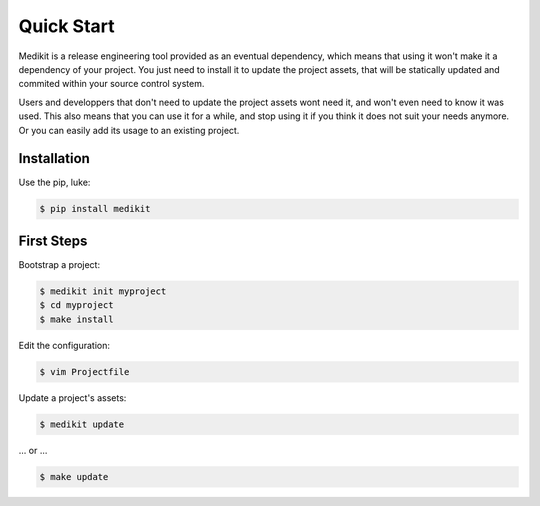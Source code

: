 Quick Start
===========

Medikit is a release engineering tool provided as an eventual dependency, which means that using it won't make it
a dependency of your project. You just need to install it to update the project assets, that will be statically updated
and commited within your source control system.

Users and developpers that don't need to update the project assets wont need it, and won't even need to know it was
used. This also means that you can use it for a while, and stop using it if you think it does not suit your needs
anymore. Or you can easily add its usage to an existing project.


Installation
::::::::::::

Use the pip, luke:

.. code-block:: shell-session

    $ pip install medikit

First Steps
:::::::::::

Bootstrap a project:

.. code-block:: shell-session

    $ medikit init myproject
    $ cd myproject
    $ make install

Edit the configuration:

.. code-block:: shell-session

    $ vim Projectfile

Update a project's assets:

.. code-block:: shell-session

    $ medikit update

... or ...

.. code-block:: shell-session

    $ make update

